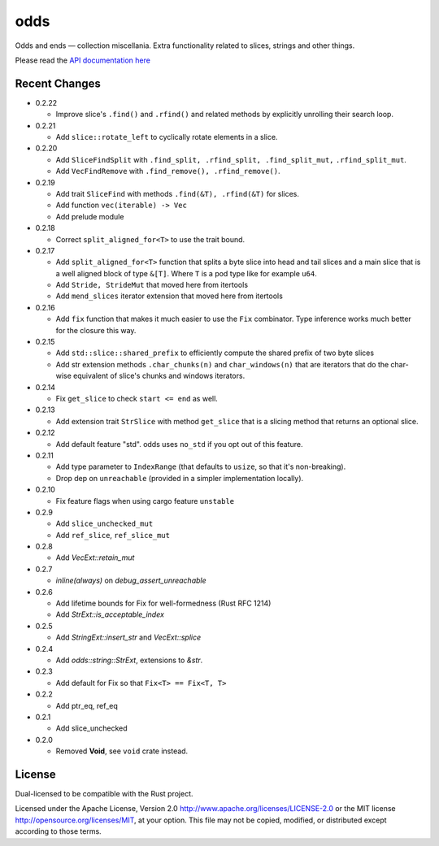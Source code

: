 
odds
====

Odds and ends — collection miscellania. Extra functionality related to slices,
strings and other things.

Please read the `API documentation here`__

__ https://docs.rs/odds/

|build_status|_ |crates|_

.. |build_status| image:: https://travis-ci.org/bluss/odds.svg
.. _build_status: https://travis-ci.org/bluss/odds

.. |crates| image:: http://meritbadge.herokuapp.com/odds
.. _crates: https://crates.io/crates/odds

Recent Changes
--------------

- 0.2.22

  - Improve slice's ``.find()`` and ``.rfind()`` and related methods
    by explicitly unrolling their search loop.

- 0.2.21

  - Add ``slice::rotate_left`` to cyclically rotate elements in a slice.

- 0.2.20

  - Add ``SliceFindSplit`` with ``.find_split, .rfind_split, .find_split_mut,``
    ``.rfind_split_mut``.
  - Add ``VecFindRemove`` with ``.find_remove(), .rfind_remove()``.

- 0.2.19

  - Add trait ``SliceFind`` with methods ``.find(&T), .rfind(&T)`` for
    slices.
  - Add function ``vec(iterable) -> Vec``
  - Add prelude module

- 0.2.18

  - Correct ``split_aligned_for<T>`` to use the trait bound.

- 0.2.17

  - Add ``split_aligned_for<T>`` function that splits a byte slice into
    head and tail slices and a main slice that is a well aligned block
    of type ``&[T]``. Where ``T`` is a pod type like for example ``u64``.
  - Add ``Stride, StrideMut`` that moved here from itertools
  - Add ``mend_slices`` iterator extension that moved here from itertools

- 0.2.16

  - Add ``fix`` function that makes it much easier to use the ``Fix`` combinator.
    Type inference works much better for the closure this way.

- 0.2.15

  - Add ``std::slice::shared_prefix`` to efficiently compute the shared
    prefix of two byte slices
  - Add str extension methods ``.char_chunks(n)`` and ``char_windows(n)``
    that are iterators that do the char-wise equivalent of slice's chunks and windows
    iterators.

- 0.2.14

  - Fix ``get_slice`` to check ``start <= end`` as well.

- 0.2.13

  - Add extension trait ``StrSlice`` with method ``get_slice`` that is a slicing
    method that returns an optional slice.

- 0.2.12

  - Add default feature "std". odds uses ``no_std`` if you opt out of this
    feature.

- 0.2.11

  - Add type parameter to ``IndexRange`` (that defaults to ``usize``,
    so that it's non-breaking).
  - Drop dep on ``unreachable`` (provided in a simpler implementation locally).

- 0.2.10

  - Fix feature flags when using cargo feature ``unstable``

- 0.2.9

  - Add ``slice_unchecked_mut``
  - Add ``ref_slice``, ``ref_slice_mut``

- 0.2.8

  - Add `VecExt::retain_mut`

- 0.2.7

  - `inline(always)` on `debug_assert_unreachable`

- 0.2.6

  - Add lifetime bounds for Fix for well-formedness (Rust RFC 1214)
  - Add `StrExt::is_acceptable_index`

- 0.2.5
  
  - Add `StringExt::insert_str` and `VecExt::splice`

- 0.2.4

  - Add `odds::string::StrExt`, extensions to `&str`.

- 0.2.3

  - Add default for Fix so that ``Fix<T> == Fix<T, T>``

- 0.2.2

  - Add ptr_eq, ref_eq

- 0.2.1

  - Add slice_unchecked

- 0.2.0

  - Removed **Void**, see ``void`` crate instead.

License
-------

Dual-licensed to be compatible with the Rust project.

Licensed under the Apache License, Version 2.0
http://www.apache.org/licenses/LICENSE-2.0 or the MIT license
http://opensource.org/licenses/MIT, at your
option. This file may not be copied, modified, or distributed
except according to those terms.


